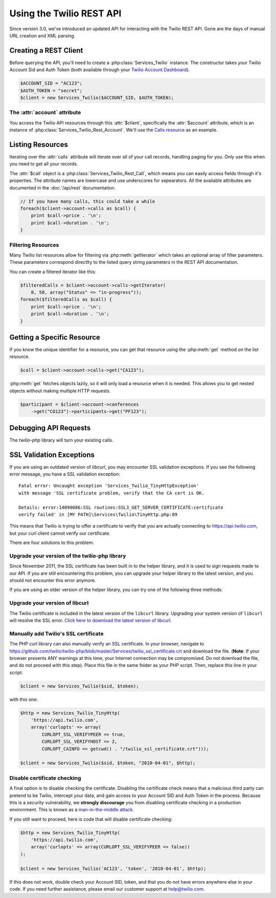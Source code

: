 .. _ref-rest

==========================
Using the Twilio REST API
==========================

Since version 3.0, we've introduced an updated API for interacting with the
Twilio REST API. Gone are the days of manual URL creation and XML parsing.

Creating a REST Client
=======================

Before querying the API, you'll need to create a :php:class:`Services_Twilio`
instance. The constructor takes your Twilio Account Sid and Auth
Token (both available through your `Twilio Account Dashboard
<http:www.twilio.com/user/account>`_).

.. code-block:: php

    $ACCOUNT_SID = "AC123";
    $AUTH_TOKEN = "secret";
    $client = new Services_Twilio($ACCOUNT_SID, $AUTH_TOKEN);

The :attr:`account` attribute
-----------------------------

You access the Twilio API resources through this :attr:`$client`,
specifically the :attr:`$account` attribute, which is an instance of
:php:class:`Services_Twilio_Rest_Account`. We'll use the `Calls resource
<http://www.twilio.com/docs/api/rest/call>`_ as an example.

Listing Resources
====================

Iterating over the :attr:`calls` attribute will iterate over all of your call
records, handling paging for you. Only use this when you need to get all your
records.

The :attr:`$call` object is a :php:class:`Services_Twilio_Rest_Call`, which
means you can easily access fields through it's properties. The attribute names
are lowercase and use underscores for sepearators. All the available attributes
are documented in the :doc:`/api/rest` documentation.

.. code-block:: php

    // If you have many calls, this could take a while
    foreach($client->account->calls as $call) {
        print $call->price . '\n';
        print $call->duration . '\n';
    }

Filtering Resources
-------------------

Many Twilio list resources allow for filtering via :php:meth:`getIterator`
which takes an optional array of filter parameters. These parameters correspond
directlty to the listed query string parameters in the REST API documentation.

You can create a filtered iterator like this:

.. code-block:: php

    $filteredCalls = $client->account->calls->getIterator(
        0, 50, array("Status" => "in-progress"));
    foreach($filteredCalls as $call) {
        print $call->price . '\n';
        print $call->duration . '\n';
    }

Getting a Specific Resource
=============================

If you know the unique identifier for a resource, you can get that resource
using the :php:meth:`get` method on the list resource.

.. code-block:: php

    $call = $client->account->calls->get("CA123");

:php:meth:`get` fetches objects lazily, so it will only load a resource when it
is needed. This allows you to get nested objects without making multiple HTTP
requests.

.. code-block:: php

    $participant = $client->account->conferences
        ->get("CO123")->participants->get("PF123");

Debugging API Requests
======================

The `twilio-php` library will turn your existing calls.

SSL Validation Exceptions
=========================

If you are using an outdated version of `libcurl`, you may encounter
SSL validation exceptions. If you see the following error message, you have
a SSL validation exception: ::

    Fatal error: Uncaught exception 'Services_Twilio_TinyHttpException' 
    with message 'SSL certificate problem, verify that the CA cert is OK. 

    Details: error:14090086:SSL routines:SSL3_GET_SERVER_CERTIFICATE:certificate 
    verify failed' in [MY PATH]\Services\Twilio\TinyHttp.php:89

This means that Twilio is trying to offer a certificate to verify that you are
actually connecting to `https://api.twilio.com <https://api.twilio.com>`_, but
your curl client cannot verify our certificate. 

There are four solutions to this problem.

Upgrade your version of the twilio-php library
----------------------------------------------

Since November 2011, the SSL certificate has been built in to the helper
library, and it is used to sign requests made to our API. If you are still
encountering this problem, you can upgrade your helper library to the latest
version, and you should not encounter this error anymore.

If you are using an older version of the helper library, you can try one of the
following three methods:

Upgrade your version of libcurl
-------------------------------

The Twilio certificate is included in the latest version of the
``libcurl`` library. Upgrading your system version of ``libcurl`` will
resolve the SSL error. `Click here to download the latest version of
libcurl <http://curl.haxx.se/download.html>`_.

Manually add Twilio's SSL certificate
-------------------------------------

The PHP curl library can also manually verify an SSL certificate. In your
browser, navigate to
`https://github.com/twilio/twilio-php/blob/master/Services/twilio_ssl_certificate.crt
<https://github.com/twilio/twilio-php/blob/master/Services/twilio_ssl_certificate.crt>`_ 
and download the file. (**Note**: If your browser presents ANY warnings
at this time, your Internet connection may be compromised. Do not download the
file, and do not proceed with this step). Place this file in the same folder as
your PHP script. Then, replace this line in your script:

.. code-block:: php

    $client = new Services_Twilio($sid, $token);

with this one:

.. code-block:: php

    $http = new Services_Twilio_TinyHttp(
        'https://api.twilio.com',
        array('curlopts' => array(
            CURLOPT_SSL_VERIFYPEER => true, 
            CURLOPT_SSL_VERIFYHOST => 2, 
            CURLOPT_CAINFO => getcwd() . "/twilio_ssl_certificate.crt")));

    $client = new Services_Twilio($sid, $token, "2010-04-01", $http);

Disable certificate checking
----------------------------

A final option is to disable checking the certificate. Disabling the
certificate check means that a malicious third party can pretend to be
Twilio, intercept your data, and gain access to your Account SID and
Auth Token in the process. Because this is a security vulnerability,
we **strongly discourage** you from disabling certificate checking in
a production environment. This is known as a `man-in-the-middle attack
<http://en.wikipedia.org/wiki/Man-in-the-middle_attack>`_.

If you still want to proceed, here is code that will disable certificate
checking:

.. code-block:: php

    $http = new Services_Twilio_TinyHttp(
        'https://api.twilio.com',
        array('curlopts' => array(CURLOPT_SSL_VERIFYPEER => false))
    );

    $client = new Services_Twilio('AC123', 'token', '2010-04-01', $http);

If this does not work, double check your Account SID, token, and that you do
not have errors anywhere else in your code. If you need further assistance,
please email our customer support at `help@twilio.com <mailto:help@twilio.com>`_.

